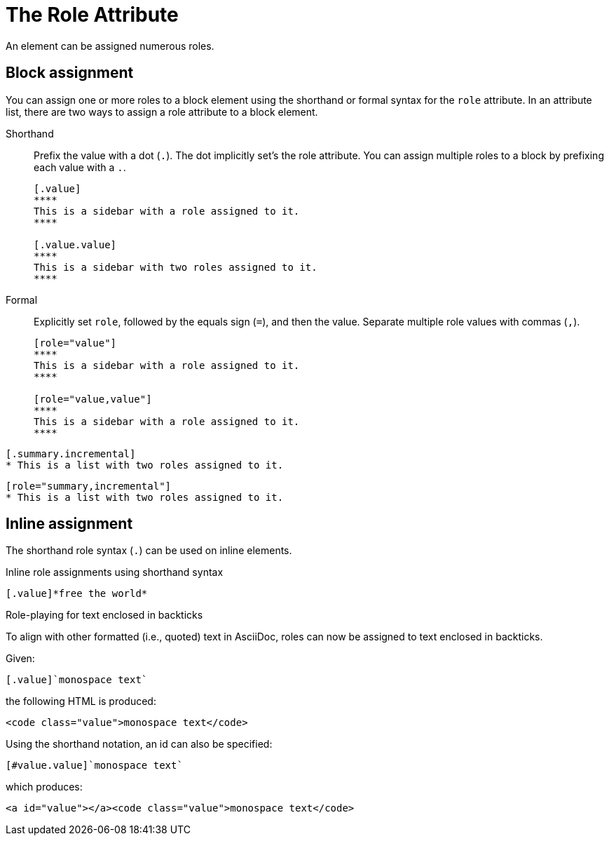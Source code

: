= The Role Attribute

An element can be assigned numerous roles.

== Block assignment

You can assign one or more roles to a block element using the shorthand or formal syntax for the `role` attribute.
In an attribute list, there are two ways to assign a role attribute to a block element.

Shorthand:: Prefix the value with a dot (`.`).
The dot implicitly set's the role attribute.
You can assign multiple roles to a block by prefixing each value with a `.`.
+
[source]
----
[.value]
****
This is a sidebar with a role assigned to it.
****

[.value.value]
****
This is a sidebar with two roles assigned to it.
****
----

Formal:: Explicitly set `role`, followed by the equals sign (`=`), and then the value.
Separate multiple role values with commas (`,`).
+
[source]
----
[role="value"]
****
This is a sidebar with a role assigned to it.
****

[role="value,value"]
****
This is a sidebar with a role assigned to it.
****
----

[source]
----
[.summary.incremental]
* This is a list with two roles assigned to it.
----

[source]
----
[role="summary,incremental"]
* This is a list with two roles assigned to it.
----

== Inline assignment

The shorthand role syntax (`.`) can be used on inline elements.

.Inline role assignments using shorthand syntax
[source]
----
[.value]*free the world*
----

////
Check to see if this is valid (just has space, but should it be a comma?)
.Inline text with role assignments using formal syntax
[source]
----
[big goal]*free the world*
----
TIP: The attribute list preceding formatted text can be escaped using a backslash (e.g., `+\[role]*bold*+`).
In this case, the text will still be formatted, but the attribute list will be unescaped and output verbatim.
////

.Role-playing for text enclosed in backticks
To align with other formatted (i.e., quoted) text in AsciiDoc, roles can now be assigned to text enclosed in backticks.

Given:

```
[.value]`monospace text`
```

the following HTML is produced:

```html
<code class="value">monospace text</code>
```

Using the shorthand notation, an id can also be specified:

```
[#value.value]`monospace text`
```

which produces:

```html
<a id="value"></a><code class="value">monospace text</code>
```
